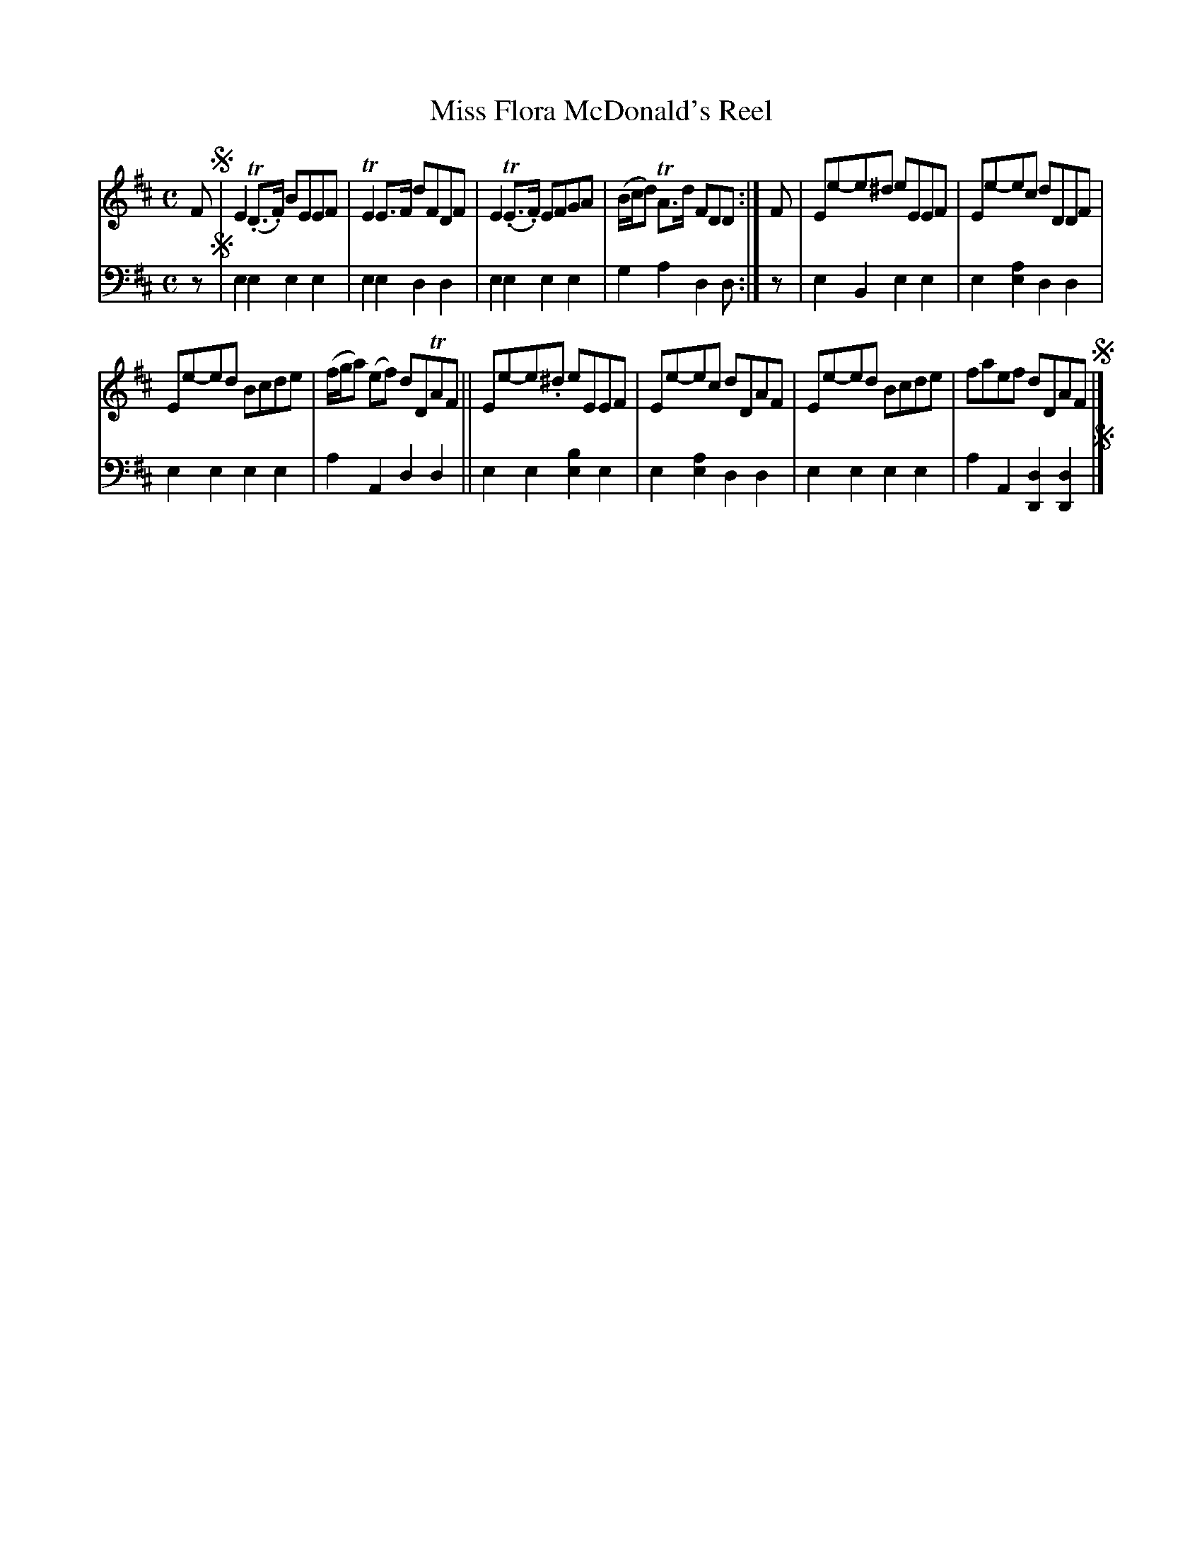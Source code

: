 X: 1161
T: Miss Flora McDonald's Reel
%R: reel
B: Niel Gow & Sons "Complete Repository" v.1 p.16 #1
Z: 2021 John Chambers <jc:trillian.mit.edu>
M: C
L: 1/8
K: Edor	% and/or D
% - - - - - - - - - -
% Voice 1 formatted for proofreading.
V: 1 staves=2
F !segno!|\
E2(T.D>.F) BEEF |TE2E>F dFDF | E2(T.E>.F) EFGA | (B/c/d) TA>d FDD :| F | Ee-e^d eEEF | Ee-ec dDDF |
Ee-ed Bcde | (f/g/a) (ef) dDTAF || Ee-e.^d eEEF | Ee-ec dDAF | Ee-ed Bcde | faef dDAF !segno!|]
% - - - - - - - - - -
% Voice 2 preserves the book's staff layout.
V: 2 clef=bass middle=d
z !segno!|\
e2e2 e2e2 | e2e2 d2d2 | e2e2 e2e2 | g2a2 d2d :| z | e2B2 e2e2 | e2[e2a2] d2d2 |
e2e2 e2e2 | a2A2 d2d2 || e2e2 [e2b2]e2 | e2[e2a2] d2d2 | e2e2 e2e2 | a2A2 [d2D2][d2D2] !segno!|]
